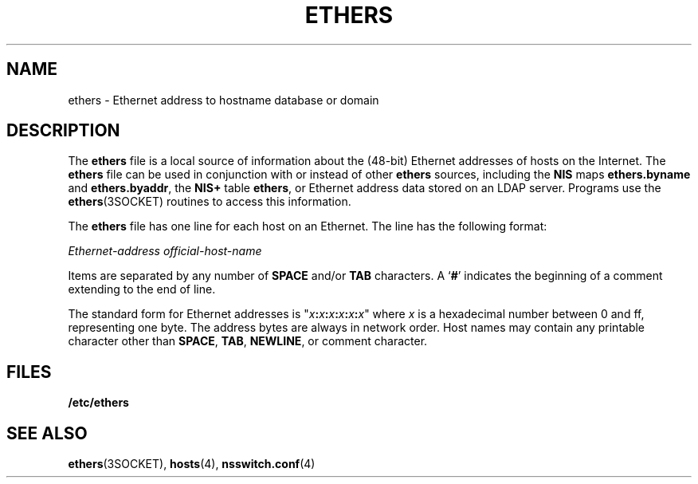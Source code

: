 '\" te
.\"  Copyright 1989 AT&T  Copyright (c) 1988 Sun Microsystems, Inc. - All Rights Reserved.
.\" The contents of this file are subject to the terms of the Common Development and Distribution License (the "License").  You may not use this file except in compliance with the License.
.\" You can obtain a copy of the license at usr/src/OPENSOLARIS.LICENSE or http://www.opensolaris.org/os/licensing.  See the License for the specific language governing permissions and limitations under the License.
.\" When distributing Covered Code, include this CDDL HEADER in each file and include the License file at usr/src/OPENSOLARIS.LICENSE.  If applicable, add the following below this CDDL HEADER, with the fields enclosed by brackets "[]" replaced with your own identifying information: Portions Copyright [yyyy] [name of copyright owner]
.TH ETHERS 4 "Jul 22, 2004"
.SH NAME
ethers \- Ethernet address to hostname database or domain
.SH DESCRIPTION
.sp
.LP
The \fBethers\fR file is a local source of information about the (48-bit)
Ethernet addresses of hosts on the Internet. The \fBethers\fR file can be used
in conjunction with or instead of other \fBethers\fR sources, including the
\fBNIS\fR maps \fBethers.byname\fR and \fBethers.byaddr\fR, the \fBNIS+\fR
table \fBethers\fR, or Ethernet address data stored on an LDAP server. Programs
use the \fBethers\fR(3SOCKET) routines to access this information.
.sp
.LP
The \fBethers\fR file has one line for each host on an Ethernet. The line has
the following format:
.sp
.LP
\fIEthernet-address\fR \fIofficial-host-name\fR
.sp
.LP
Items are separated by any number of \fBSPACE\fR and/or \fBTAB\fR characters. A
`\fB#\fR' indicates the beginning of a comment extending to the end of line.
.sp
.LP
The standard form for Ethernet addresses is
"\fIx\fR\fB:\fR\fIx\fR\fB:\fR\fIx\fR\fB:\fR\fIx\fR\fB:\fR\fIx\fR\fB:\fR\fIx\fR"
where \fIx\fR is a hexadecimal number between 0 and ff, representing one byte.
The address bytes are always in network order. Host names may contain any
printable character other than \fBSPACE\fR, \fBTAB\fR, \fBNEWLINE\fR, or
comment character.
.SH FILES
.sp
.ne 2
.na
\fB\fB/etc/ethers\fR\fR
.ad
.RS 15n

.RE

.SH SEE ALSO
.sp
.LP
\fBethers\fR(3SOCKET), \fBhosts\fR(4), \fBnsswitch.conf\fR(4)
